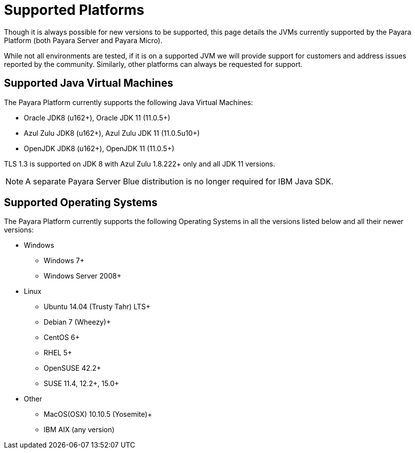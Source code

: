 = Supported Platforms

Though it is always possible for new versions to be supported, this page
details the JVMs currently supported by the Payara Platform (both Payara Server and Payara Micro).

While not all environments are tested, if it is on a supported JVM we will
provide support for customers and address issues reported by the community.
Similarly, other platforms can always be requested for support.

== Supported Java Virtual Machines

The Payara Platform currently supports the following Java Virtual Machines:

* Oracle JDK8 (u162+), Oracle JDK 11 (11.0.5+)
* Azul Zulu JDK8 (u162+), Azul Zulu JDK 11 (11.0.5u10+)
* OpenJDK JDK8 (u162+), OpenJDK 11 (11.0.5+)

TLS 1.3 is supported on JDK 8 with Azul Zulu 1.8.222+ only and all JDK 11 versions.

NOTE: A separate Payara Server Blue distribution is no longer required for IBM Java SDK.

== Supported Operating Systems

The Payara Platform currently supports the following Operating Systems in all the versions listed below and all their newer versions:

* Windows
** Windows 7+
** Windows Server 2008+
* Linux
** Ubuntu 14.04 (Trusty Tahr) LTS+
** Debian 7 (Wheezy)+
** CentOS 6+
** RHEL 5+
** OpenSUSE 42.2+
** SUSE 11.4, 12.2+, 15.0+
* Other
** MacOS(OSX) 10.10.5 (Yosemite)+
** IBM AIX (any version) 
